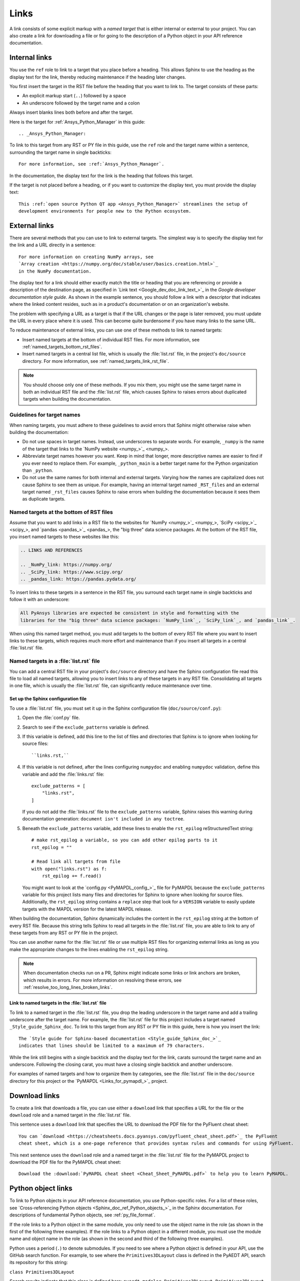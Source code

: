 .. _doc_links:

Links
=====

A link consists of some explicit markup with a *named target* that is either
internal or external to your project. You can also create a link for downloading
a file or for going to the description of a Python object in your API reference
documentation.

.. _doc_links_internal:

Internal links
--------------

You use the ``ref`` role to link to a target that you place before a heading.
This allows Sphinx to use the heading as the display text for the link, thereby
reducing maintenance if the heading later changes.

You first insert the target in the RST file before the heading that you want
to link to. The target consists of these parts:

- An explicit markup start (``..``) followed by a space
- An underscore followed by the target name and a colon

Always insert blanks lines both before and after the target.

Here is the target for :ref:`Ansys_Python_Manager` in this guide::

  .. _Ansys_Python_Manager:

To link to this target from any RST or PY file in this guide, use the
``ref`` role and the target name within a sentence, surrounding the target name
in single backticks::

  For more information, see :ref:`Ansys_Python_Manager`.

In the documentation, the display text for the link is the heading that follows this target.

If the target is not placed before a heading, or if you want to customize the display text,
you must provide the display text::

  This :ref:`open source Python QT app <Ansys_Python_Manager>` streamlines the setup of
  development environments for people new to the Python ecosystem.

.. _doc_links_external:

External links
--------------

There are several methods that you can use to link to external targets. The
simplest way is to specify the display text for the link and a URL directly in
a sentence::

    For more information on creating NumPy arrays, see
    `Array creation <https://numpy.org/doc/stable/user/basics.creation.html>`_
    in the NumPy documentation.

The display text for a link should either exactly match the title or heading
that you are referencing or provide a description of the destination page, as
specified in `Link text <Google_dev_doc_link_text_>`_ in the
*Google developer documentation style guide*. As shown in the example sentence,
you should follow a link with a descriptor that indicates where the
linked content resides, such as in a product's documentation or on an
organization's website.

The problem with specifying a URL as a target is that if the URL changes or the
page is later removed, you must update the URL in every place where it is used. This can
become quite burdensome if you have many links to the same URL.

To reduce maintenance of external links, you can use one of these methods to link to
named targets:

- Insert named targets at the bottom of individual RST files. For more information,
  see :ref:`named_targets_bottom_rst_files`.
- Insert named targets in a central list file, which is usually the :file:`list.rst`
  file, in the project's ``doc/source`` directory. For more information, see
  :ref:`named_targets_link_rst_file`.

.. note::
   You should choose only one of these methods. If you mix them, you might use
   the same target name in both an individual RST file and the :file:`list.rst` file,
   which causes Sphinx to raises errors about duplicated targets when building the
   documentation.

Guidelines for target names
~~~~~~~~~~~~~~~~~~~~~~~~~~~

When naming targets, you must adhere to these guidelines to avoid errors
that Sphinx might otherwise raise when building the documentation:

- Do not use spaces in target names. Instead, use underscores to separate words.
  For example, ``_numpy`` is the name of the target that links
  to the `NumPy website <numpy_>`_.
- Abbreviate target names however you want. Keep in mind that longer, more
  descriptive names are easier to find if you ever need to replace them.
  For example, ``_python_main`` is a better target name for the Python organization
  than ``_python``.
- Do not use the same names for both internal and external targets. Varying how the
  names are capitalized does not cause Sphinx to see them as unique. For example, having an
  internal target named ``_RST_files`` and an external target named ``_rst_files`` causes
  Sphinx to raise errors when building the documentation because it sees them as
  duplicate targets.

.. _named_targets_bottom_rst_files:

Named targets at the bottom of RST files
~~~~~~~~~~~~~~~~~~~~~~~~~~~~~~~~~~~~~~~~

Assume that you want to add links in a RST file to the websites for `NumPy <numpy_>`_, `SciPy <scipy_>`_,
and `pandas <pandas_>`_, the  "big three" data science packages. At the bottom of
the RST file, you insert named targets to these websites like this:

.. code:: rst

  .. LINKS AND REFERENCES

  .. _NumPy_link: https://numpy.org/
  .. _SciPy_link: https://www.scipy.org/
  .. _pandas_link: https://pandas.pydata.org/

To insert links to these targets in a sentence in the RST file, you surround
each target name in single backticks and follow it with an underscore:

.. code:: rst

    All PyAnsys libraries are expected be consistent in style and formatting with the
    libraries for the "big three" data science packages: `NumPy_link`_, `SciPy_link`_, and `pandas_link`_.

When using this named target method, you must add targets to the bottom of every RST file
where you want to insert links to these targets, which requires much more effort and
maintenance than if you insert all targets in a central :file:`list.rst` file.

.. _named_targets_link_rst_file:

Named targets in a :file:`list.rst` file
~~~~~~~~~~~~~~~~~~~~~~~~~~~~~~~~~~~~~~~~

You can add a central RST file in your project's ``doc/source`` directory and have the
Sphinx configuration file read this file to load all named targets, allowing you to insert
links to any of these targets in any RST file. Consolidating all targets in one file,
which is usually the :file:`list.rst` file, can significantly reduce maintenance over
time.

Set up the Sphinx configuration file
^^^^^^^^^^^^^^^^^^^^^^^^^^^^^^^^^^^^

To use a :file:`list.rst` file, you must set it up in the Sphinx configuration file
(``doc/source/conf.py``):

#. Open the :file:`conf.py` file.
#. Search to see if the ``exclude_patterns`` variable is defined.
#. If this variable is defined, add this line to the list of files and
   directories that Sphinx is to ignore  when looking for source files::

        ``links.rst,``

#. If this variable is not defined, after the lines configuring
   ``numpydoc`` and enabling ``numpydoc`` validation, define this variable and add the
   :file:`links.rst` file::

        exclude_patterns = [
            "links.rst",
        ]

   If you do not add the :file:`links.rst` file to the ``exclude_patterns`` variable,
   Sphinx raises this warning during documentation generation: ``document isn't included in any toctree``.

#. Beneath the ``exclude_patterns`` variable, add these lines to enable the ``rst_epilog``
   reStructuredText string::

       # make rst_epilog a variable, so you can add other epilog parts to it
       rst_epilog = ""

       # Read link all targets from file
       with open("links.rst") as f:
           rst_epilog += f.read()

   You might want to look at the `config.py <PyMAPDL_config_>`_ file for PyMAPDL because
   the ``exclude_patterns`` variable for this project lists many files and directories for
   Sphinx to ignore when looking for source files. Additionally, the ``rst_epilog``
   string contains a ``replace`` step that look for a ``VERSION`` variable
   to easily update targets with the MAPDL version for the latest MAPDL release.

When building the documentation, Sphinx dynamically includes the content in the ``rst_epilog``
string at the bottom of every RST file. Because this string tells Sphinx to read all targets
in the :file:`list.rst` file, you are able to link to any of these targets from any RST or PY
file in the project.

You can use another name for the :file:`list.rst` file or use multiple RST files for organizing
external links as long as you make the appropriate changes to the lines enabling the
``rst_epilog`` string.

.. note::
  When documentation checks run on a PR, Sphinx might indicate some links or link anchors are broken,
  which results in errors. For more information on resolving these errors, see
  :ref:`resolve_too_long_lines_broken_links`.

Link to named targets in the :file:`list.rst` file
^^^^^^^^^^^^^^^^^^^^^^^^^^^^^^^^^^^^^^^^^^^^^^^^^^

To link to a named target in the :file:`list.rst` file, you drop the leading underscore in the
target name and add a trailing underscore after the target name. For example, the :file:`list.rst`
file for this project includes a target named ``_Style_guide_Sphinx_doc``. To link to this target
from any RST or PY file in this guide, here is how you insert the link::

  The `Style guide for Sphinx-based documentation <Style_guide_Sphinx_doc_>`_
  indicates that lines should be limited to a maximum of 79 characters.

While the link still begins with a single backtick and the display text for the link,
carats surround the target name and an underscore. Following the closing carat, you must
have a closing single backtick and another underscore.

For examples of named targets and how to organize them by categories, see the
:file:`list.rst` file in the ``doc/source`` directory for this project or the
`PyMAPDL <Links_for_pymapdl_>`_ project.

Download links
--------------

To create a link that downloads a file, you can use either a ``download`` link that specifies
a URL for the file or the ``download`` role and a named target in the :file:`list.rst` file.

This sentence uses a ``download`` link that specifies the URL to download the PDF file for the
PyFluent cheat sheet::

  You can `download <https://cheatsheets.docs.pyansys.com/pyfluent_cheat_sheet.pdf>`_ the PyFluent
  cheat sheet, which is a one-page reference that provides syntax rules and commands for using PyFluent.

This next sentence uses the ``download`` role and a named target in the :file:`list.rst` file
for the PyMAPDL project to download the PDF file for the PyMAPDL cheat sheet::

  Download the :download:`PyMAPDL cheat sheet <Cheat_Sheet_PyMAPDL.pdf>` to help you to learn PyMAPDL.

.. _API_object_links:

Python object links
-------------------

To link to Python objects in your API reference documentation, you use Python-specific roles.
For a list of these roles, see `Cross-referencing Python objects <Sphinx_doc_ref_Python_objects_>`_ in
the Sphinx documentation. For descriptions of fundamental Python objects, see :ref:`py_file_format`.

If the role links to a Python object in the same module, you only need to use the object name
in the role (as shown in the first of the following three examples). If the role links to a
Python object in a different module, you must use the module name and object name in the role
(as shown in the second and third of the following three examples).

Python uses a period (``.``) to denote submodules. If you need to see where a Python object is
defined in your API, use the GitHub search function. For example, to see where the
``Primitives3DLayout`` class is defined in the PyAEDT API, search its repository for this string:

``class Primitives3DLayout``

Search results indicate that this class is defined here: ``pyaedt.modeler.Primitives3DLayout.Primitives3DLayout``.

.. tip::
  Because using the full module name and object name in the role always works, when you perform a
  search to see where a Python object is defined, consider collecting the result in a TXT file. When
  you next need to link to this object, you can easily search this text file for the object name
  and then copy its full module name and object name into your RST file.  

Examples of Python object links
~~~~~~~~~~~~~~~~~~~~~~~~~~~~~~~

Here are some examples of using Python-specific roles to link to Python objects.

**Example 1**

Assuming that your project is PyAEDT, you can use the ``class`` role to link to the
``Desktop`` class in the PyAEDT API reference documentation::

  The :class:`pyaedt.Desktop` class initializes AEDT and starts the specified version in
  the specified mode.

**Example 2**

Assuming that your project is PyMAPDL, you can use the ``func`` role to link to the
``run_batch()`` function in the PyMAPDL API reference documentation::

  You can use the pool to run a set of pre-generated input files using the
  :func:`run_batch <ansys.mapdl.core.LocalMapdlPool.run_batch>` function.

**Example 3**

Also assuming that your project is PyMAPDL, you can use both the ``func`` and
``attr`` roles to link to the ``nodal_displacement()`` function and then the
``selected_nodes`` attribute in the PyMAPDL API reference documentation::

  If you have subselected a certain component and want to also limit the result of a certain output
  (:func:`nodal_displacement <ansys.mapdl.core.post.PostProcessing.nodal_displacement>`), use the
  :attr:`selected_nodes <ansys.mapdl.core.post.PostProcessing.selected_nodes>` attribute to get a
  mask of the currently selected nodes.

More examples of Python object links
~~~~~~~~~~~~~~~~~~~~~~~~~~~~~~~~~~~~

To see more examples of how to use Python-specific roles to link to Python objects
in your API reference documentation, use the GitHub search feature to find the following
strings in the repositories for PyAnsys libraries, keeping in mind that only some subset
of these roles is likely used in any library:

- ``mod``
- ``func``
- ``data``
- ``const``
- ``class``
- ``meth``
- ``attr``
- ``exc``
- ``obj``

To learn how you can also use Python-specific roles to link to Python objects in the
Sphinx documentation for other projects, see :ref:`links_to_objects_in_other_doc`.
